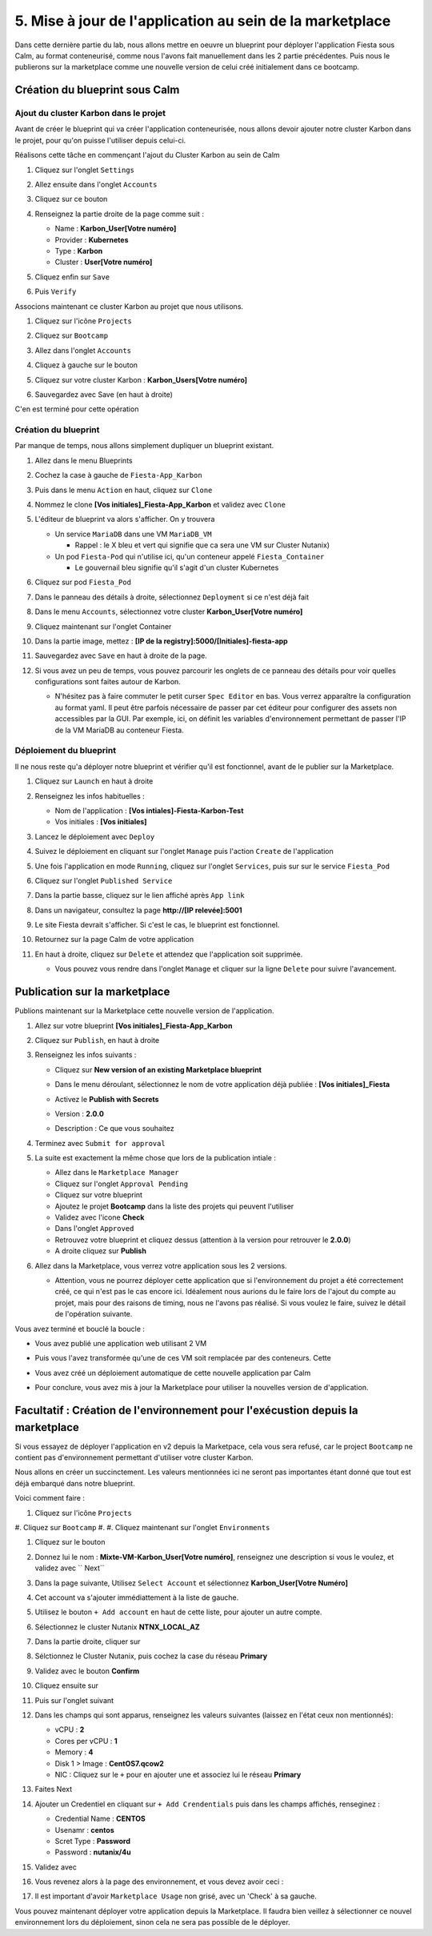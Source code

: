 .. _phase5_marketplace:

---------------------------------------------------------
5. Mise à jour de l'application au sein de la marketplace
---------------------------------------------------------

Dans cette dernière partie du lab, nous allons mettre en oeuvre un blueprint pour déployer l'application Fiesta sous Calm, au format conteneurisé, comme nous l'avons fait manuellement dans les 2 partie précédentes. Puis nous le publierons sur la marketplace comme une nouvelle version de celui créé initialement dans ce bootcamp.

Création du blueprint sous Calm
+++++++++++++++++++++++++++++++

Ajout du cluster Karbon dans le projet
--------------------------------------
Avant de créer le blueprint qui va créer l'application conteneurisée, nous allons devoir ajouter notre cluster Karbon dans le projet, pour qu'on puisse l'utiliser depuis celui-ci.

Réalisons cette tâche en commençant l'ajout du Cluster Karbon au sein de Calm

#. Cliquez sur l'onglet ``Settings``

   .. image:: images/0.png
      :alt: Icone Settings
      :width: 40px

#. Allez ensuite dans l'onglet ``Accounts``
#. Cliquez sur ce bouton 

   .. image:: images/2.png
      :alt: Add account
      :width: 150px

#. Renseignez la partie droite de la page comme suit :

   - Name : **Karbon_User[Votre numéro]**
   - Provider : **Kubernetes**
   - Type : **Karbon**
   - Cluster : **User[Votre numéro]**

#. Cliquez enfin sur ``Save``
#. Puis ``Verify``

   .. image:: images/3.png
      :alt: Account verified
      :width: 150px

Associons maintenant ce cluster Karbon au projet que nous utilisons.

#. Cliquez sur l'icône ``Projects``

   .. image:: images/1.png
      :alt: Icone Projects
      :width: 40px

#. Cliquez sur ``Bootcamp``
#. Allez dans l'onglet ``Accounts``
#. Cliquez à gauche sur le bouton

   .. image:: images/4.png
      :alt: Icone Projects
      :width: 150px

#. Cliquez sur votre cluster Karbon : **Karbon_Users[Votre numéro]**

#. Sauvegardez avec Save (en haut à droite)



C'en est terminé pour cette opération

Création du blueprint
---------------------

Par manque de temps, nous allons simplement dupliquer un blueprint existant.

#. Allez dans le menu Blueprints

   .. image:: images/5.png
      :alt: Icone BP
      :width: 150px

#. Cochez la case à gauche de ``Fiesta-App_Karbon``

   .. image:: images/6.png
      :alt: Select BP
      :width: 150px

#. Puis dans le menu ``Action`` en haut, cliquez sur ``Clone``

   .. image:: images/7.png
      :alt: Clone BP
      :width: 150px

#. Nommez le clone **[Vos initiales]_Fiesta-App_Karbon** et validez avec ``Clone``

#. L'éditeur de blueprint va alors s'afficher. On y trouvera 

   - Un service ``MariaDB`` dans une VM ``MariaDB_VM``

     - Rappel : le X bleu et vert qui signifie que ca sera une VM sur Cluster Nutanix)
  
   - Un pod ``Fiesta-Pod`` qui n'utilise ici, qu'un conteneur appelé ``Fiesta_Container``

     - Le gouvernail bleu signifie qu'il s'agit d'un cluster Kubernetes

#. Cliquez sur pod ``Fiesta_Pod``

#. Dans le panneau des détails à droite, sélectionnez ``Deployment`` si ce n'est déjà fait

#. Dans le menu ``Accounts``, sélectionnez votre cluster **Karbon_User[Votre numéro]**

   .. image:: images/8.png
      :alt: Accounts
      :width: 250px

#. Cliquez maintenant sur l'onglet Container

#. Dans la partie image, mettez : **[IP de la registry]:5000/[Initiales]-fiesta-app**

   .. image:: images/18.png
      :alt: Image
      :width: 250px


#. Sauvegardez avec ``Save`` en haut à droite de la page.

#. Si vous avez un peu de temps, vous pouvez parcourir les onglets de ce panneau des détails pour voir quelles configurations sont faites autour de Karbon.

   - N'hésitez pas à faire commuter le petit curser ``Spec Editor`` en bas. Vous verrez apparaître la configuration au format yaml. Il peut être parfois nécessaire de passer par cet éditeur pour configurer des assets non accessibles par la GUI. Par exemple, ici, on définit les variables d'environnement permettant de passer l'IP de la VM MariaDB au conteneur Fiesta.

     .. image:: images/9.png
        :alt: Spec editor
        :width: 250px

Déploiement du blueprint
------------------------

Il ne nous reste qu'a déployer notre blueprint et vérifier qu'il est fonctionnel, avant de le publier sur la Marketplace.

#. Cliquez sur ``Launch`` en haut à droite

#. Renseignez les infos habituelles :

   - Nom de l'application : **[Vos intiales]-Fiesta-Karbon-Test**
   - Vos initiales : **[Vos initiales]**


#. Lancez le déploiement avec ``Deploy``

#. Suivez le déploiement en cliquant sur l'onglet ``Manage`` puis l'action ``Create`` de l'application

#. Une fois l'application en mode ``Running``, cliquez sur l'onglet ``Services``, puis sur sur le service ``Fiesta_Pod``

#. Cliquez sur l'onglet ``Published Service``

#. Dans la partie basse, cliquez sur le lien affiché après ``App link``

   .. image:: images/10.png
      :alt: Service details
      :width: 250px

#. Dans un navigateur, consultez la page **http://[IP relevée]:5001**

#. Le site Fiesta devrait s'afficher. Si c'est le cas, le blueprint est fonctionnel.

#. Retournez sur la page Calm de votre application

#. En haut à droite, cliquez sur ``Delete`` et attendez que l'application soit supprimée.

   - Vous pouvez vous rendre dans l'onglet ``Manage`` et cliquer sur la ligne ``Delete`` pour suivre l'avancement.

Publication sur la marketplace
++++++++++++++++++++++++++++++

Publions maintenant sur la Marketplace cette nouvelle version de l'application.

#. Allez sur votre blueprint **[Vos initiales]_Fiesta-App_Karbon**

#. Cliquez sur ``Publish``, en haut à droite

#. Renseignez les infos suivants : 

   - Cliquez sur **New version of an existing Marketplace blueprint**

     .. image:: images/11.png
        :alt: replace
        :width: 250px

   - Dans le menu déroulant, sélectionnez le nom de votre application déjà publiée : **[Vos initiales]_Fiesta**
   - Activez le **Publish with Secrets**
   - Version : **2.0.0**
   - Description : Ce que vous souhaitez
  
#. Terminez avec ``Submit for approval``

#. La suite est exactement la même chose que lors de la publication intiale :

   - Allez dans le ``Marketplace Manager``
   - Cliquez sur l'onglet ``Approval Pending``
   - Cliquez sur votre blueprint
   - Ajoutez le projet **Bootcamp** dans la liste des projets qui peuvent l'utiliser
   - Validez avec l'icone **Check**
   - Dans l'onglet ``Approved``
   - Retrouvez votre blueprint et cliquez dessus (attention à la version pour retrouver le **2.0.0**)
   - A droite cliquez sur **Publish**

#. Allez dans la Marketplace, vous verrez votre application sous les 2 versions. 
   
   - Attention, vous ne pourrez déployer cette application que si l'environnement du projet a été correctement créé, ce qui n'est pas le cas encore ici. Idéalement nous aurions du le faire lors de l'ajout du compte au projet, mais pour des raisons de timing, nous ne l'avons pas réalisé. Si vous voulez le faire, suivez le détail de l'opération suivante.


Vous avez terminé et bouclé la boucle : 

- Vous avez publié une application web utilisant 2 VM
- Puis vous l'avez transformée qu'une de ces VM soit remplacée par des conteneurs. Cette
- Vous avez créé un déploiement automatique de cette nouvelle application par Calm
- Pour conclure, vous avez mis à jour la Marketplace pour utiliser la nouvelles version de d'application.

  .. image:: images/boss.gif
     :alt: Boss
     :width: 250px


Facultatif : Création de l'environnement pour l'exécustion depuis la marketplace
++++++++++++++++++++++++++++++++++++++++++++++++++++++++++++++++++++++++++++++++

Si vous essayez de déployer l'application en v2 depuis la Marketpace, cela vous sera refusé, car le project ``Bootcamp`` ne contient pas d'environnement permettant d'utiliser votre cluster Karbon. 

Nous allons en créer un succinctement. Les valeurs mentionnées ici ne seront pas importantes étant donné que tout est déjà embarqué dans notre blueprint.

Voici comment faire :

#. Cliquez sur l'icône ``Projects``

   .. image:: images/1.png
      :alt: Icone Projects
      :width: 40px

#. Cliquez sur ``Bootcamp``
#. 
#. Cliquez maintenant sur l'onglet ``Environments``

#. Cliquez sur le bouton 

   .. image:: images/12.png
      :alt: Icone BP
      :width: 150px

#. Donnez lui le nom : **Mixte-VM-Karbon_User[Votre numéro]**, renseignez une description si vous le voulez, et validez avec `` Next``

#. Dans la page suivante, Utilisez ``Select Account`` et sélectionnez **Karbon_User[Votre Numéro]**

#. Cet account va s'ajouter immédiattement à la liste de gauche. 

#. Utilisez le bouton ``+ Add account`` en haut de cette liste, pour ajouter un autre compte.

#. Sélectionnez le cluster Nutanix **NTNX_LOCAL_AZ**

#. Dans la partie droite, cliquer sur
   
   .. image:: images/13.png
      :alt: Edit Cluster
      :width: 150px 

#. Sélctionnez le Cluster Nutanix, puis cochez la case du réseau **Primary**

#. Validez avec le bouton **Confirm**

#. Cliquez ensuite sur
   
   .. image:: images/14.png
      :alt: VM Configuration
      :width: 450px 

#. Puis sur l'onglet suivant

   .. image:: images/15.png
      :alt: Linux
      :width: 100px 

#. Dans les champs qui sont apparus, renseignez les valeurs suivantes (laissez en l'état ceux non mentionnés):
  
   - vCPU : **2**
   - Cores per vCPU : **1**
   - Memory : **4**
   - Disk 1 > Image : **CentOS7.qcow2**
   - NIC : Cliquez sur le ``+`` pour en ajouter une et associez lui le réseau **Primary**

#. Faites Next

#. Ajouter un Credentiel en cliquant sur ``+ Add Crendentials`` puis dans les champs affichés, renseginez :

   - Credential Name : **CENTOS**
   - Usenamr : **centos**
   - Scret Type : **Password**
   - Password : **nutanix/4u**

#. Validez avec 

   .. image:: images/16.png
      :alt: Save environment
      :width: 150px

#. Vous revenez alors à la page des environnement, et vous devez avoir ceci :

   .. image:: images/17.png
      :alt: New environment
      :width: 250px

#. Il est important d'avoir ``Marketplace Usage`` non grisé, avec un 'Check' à sa gauche. 

Vous pouvez maintenant déployer votre application depuis la Marketplace. Il faudra bien veillez à sélectionner ce nouvel environnement lors du déploiement, sinon cela ne sera pas possible de le déployer.